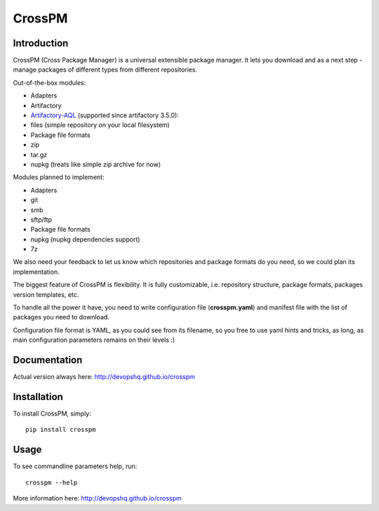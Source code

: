 CrossPM
=======

|build| |codacy| |pypi| |license|

Introduction
------------

CrossPM (Cross Package Manager) is a universal extensible package
manager. It lets you download and as a next step - manage packages of
different types from different repositories.

Out-of-the-box modules:

-  Adapters
-  Artifactory
-  `Artifactory-AQL <https://www.jfrog.com/confluence/display/RTF/Artifactory+Query+Language>`__
   (supported since artifactory 3.5.0):
-  files (simple repository on your local filesystem)

-  Package file formats
-  zip
-  tar.gz
-  nupkg (treats like simple zip archive for now)

Modules planned to implement:

-  Adapters
-  git
-  smb
-  sftp/ftp

-  Package file formats
-  nupkg (nupkg dependencies support)
-  7z

We also need your feedback to let us know which repositories and package
formats do you need, so we could plan its implementation.

The biggest feature of CrossPM is flexibility. It is fully customizable,
i.e. repository structure, package formats, packages version templates,
etc.

To handle all the power it have, you need to write configuration file
(**crosspm.yaml**) and manifest file with the list of packages you need
to download.

Configuration file format is YAML, as you could see from its filename,
so you free to use yaml hints and tricks, as long, as main configuration
parameters remains on their levels :)

Documentation
-------------

Actual version always here: http://devopshq.github.io/crosspm

Installation
------------

To install CrossPM, simply:

::

      pip install crosspm

Usage
-----

To see commandline parameters help, run:

::

      crosspm --help

More information here: http://devopshq.github.io/crosspm

.. |build| image:: https://travis-ci.org/devopshq/crosspm.svg?branch=develop   :target: https://travis-ci.org/devopshq/crosspm
.. |codacy| image:: https://api.codacy.com/project/badge/Grade/7a9ed2e6bb3e445f9e4a776e9b7f7886   :target: https://www.codacy.com/app/devopshq/crosspm/dashboard
.. |pypi| image:: https://img.shields.io/pypi/v/crosspm.svg   :target: https://pypi.python.org/pypi/crosspm
.. |license| image:: https://img.shields.io/pypi/l/crosspm.svg   :target: https://github.com/devopshq/crosspm/blob/master/LICENSE